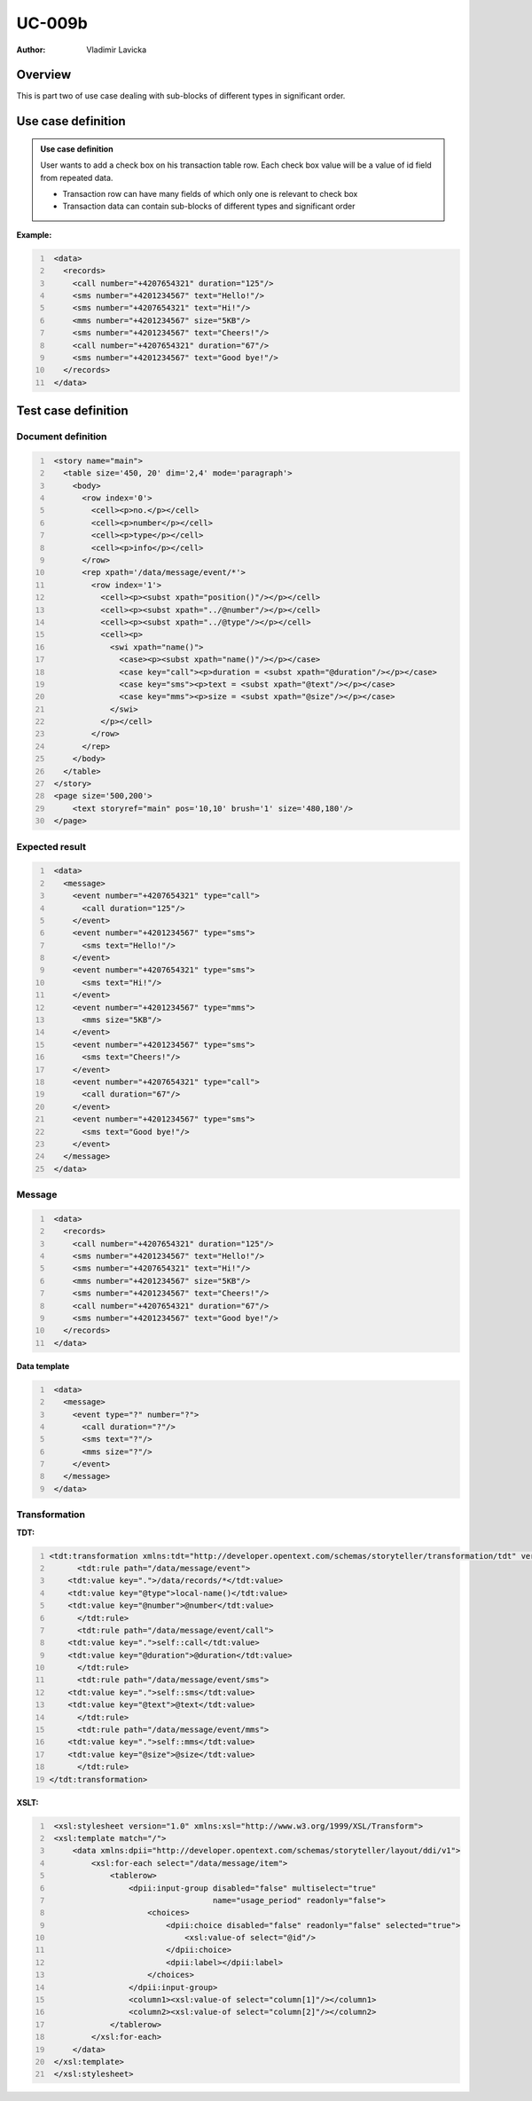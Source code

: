 =======
UC-009b
=======

:Author: Vladimir Lavicka

Overview
========

This is part two of use case dealing with sub-blocks of different types in significant order.


Use case definition
===================

.. admonition:: Use case definition

    User wants to add a check box on his transaction table row. Each check box 
    value will be a value of id field from repeated data.

    - Transaction row can have many fields of which only one is relevant to check box
    - Transaction data can contain sub-blocks of different types and significant order



**Example:**

.. code:: xml
   :number-lines:

    <data>
      <records>
        <call number="+4207654321" duration="125"/>
        <sms number="+4201234567" text="Hello!"/>
        <sms number="+4207654321" text="Hi!"/>
        <mms number="+4201234567" size="5KB"/>
        <sms number="+4201234567" text="Cheers!"/>
        <call number="+4207654321" duration="67"/>
        <sms number="+4201234567" text="Good bye!"/>
      </records>
    </data>





Test case definition
====================

Document definition
-------------------

.. code:: xml
   :number-lines:
   :name: content UC-009b

    <story name="main">
      <table size='450, 20' dim='2,4' mode='paragraph'>
        <body>
          <row index='0'>
            <cell><p>no.</p></cell>
            <cell><p>number</p></cell>
            <cell><p>type</p></cell>
            <cell><p>info</p></cell>
          </row>
          <rep xpath='/data/message/event/*'>
            <row index='1'>
              <cell><p><subst xpath="position()"/></p></cell>
              <cell><p><subst xpath="../@number"/></p></cell>
              <cell><p><subst xpath="../@type"/></p></cell>
              <cell><p>
                <swi xpath="name()">
                  <case><p><subst xpath="name()"/></p></case>
                  <case key="call"><p>duration = <subst xpath="@duration"/></p></case>
                  <case key="sms"><p>text = <subst xpath="@text"/></p></case>
                  <case key="mms"><p>size = <subst xpath="@size"/></p></case>
                </swi>
              </p></cell>
            </row>
          </rep>
        </body>
      </table>
    </story>
    <page size='500,200'>
        <text storyref="main" pos='10,10' brush='1' size='480,180'/>
    </page>


Expected result
---------------

.. code:: xml
   :number-lines:
   :name: instance UC-009b

    <data>
      <message>
        <event number="+4207654321" type="call">
          <call duration="125"/>
        </event>
        <event number="+4201234567" type="sms">
          <sms text="Hello!"/>
        </event>
        <event number="+4207654321" type="sms">
          <sms text="Hi!"/>
        </event>
        <event number="+4201234567" type="mms">
          <mms size="5KB"/>
        </event>
        <event number="+4201234567" type="sms">
          <sms text="Cheers!"/>
        </event>
        <event number="+4207654321" type="call">
          <call duration="67"/>
        </event>
        <event number="+4201234567" type="sms">
          <sms text="Good bye!"/>
        </event>
      </message>
    </data>


Message
-------

.. code:: xml
   :number-lines:
   :name: source UC-009b

    <data>
      <records>
        <call number="+4207654321" duration="125"/>
        <sms number="+4201234567" text="Hello!"/>
        <sms number="+4207654321" text="Hi!"/>
        <mms number="+4201234567" size="5KB"/>
        <sms number="+4201234567" text="Cheers!"/>
        <call number="+4207654321" duration="67"/>
        <sms number="+4201234567" text="Good bye!"/>
      </records>
    </data>


**Data template**

.. code:: xml
   :number-lines:
   :name: template UC-009b

    <data>
      <message>
        <event type="?" number="?">
          <call duration="?"/>
          <sms text="?"/>
          <mms size="?"/>
        </event>
      </message>
    </data>


Transformation
--------------

:TDT:

.. code:: xml
   :number-lines:
   :name: transformation UC-009b

   <tdt:transformation xmlns:tdt="http://developer.opentext.com/schemas/storyteller/transformation/tdt" version="1.0">
	 <tdt:rule path="/data/message/event">
       <tdt:value key=".">/data/records/*</tdt:value>
       <tdt:value key="@type">local-name()</tdt:value>
       <tdt:value key="@number">@number</tdt:value>
	 </tdt:rule>
	 <tdt:rule path="/data/message/event/call">
       <tdt:value key=".">self::call</tdt:value>
       <tdt:value key="@duration">@duration</tdt:value>
	 </tdt:rule>
	 <tdt:rule path="/data/message/event/sms">
       <tdt:value key=".">self::sms</tdt:value>
       <tdt:value key="@text">@text</tdt:value>
	 </tdt:rule>
	 <tdt:rule path="/data/message/event/mms">
       <tdt:value key=".">self::mms</tdt:value>
       <tdt:value key="@size">@size</tdt:value>
	 </tdt:rule>
   </tdt:transformation>


:XSLT:

.. code:: xml
   :number-lines:
   :name: xslt UC-009b

    <xsl:stylesheet version="1.0" xmlns:xsl="http://www.w3.org/1999/XSL/Transform">
    <xsl:template match="/">
        <data xmlns:dpii="http://developer.opentext.com/schemas/storyteller/layout/ddi/v1">
            <xsl:for-each select="/data/message/item">
                <tablerow>
                    <dpii:input-group disabled="false" multiselect="true" 
                                      name="usage_period" readonly="false">
                        <choices>
                            <dpii:choice disabled="false" readonly="false" selected="true">
                                <xsl:value-of select="@id"/>
                            </dpii:choice>
                            <dpii:label></dpii:label>
                        </choices>
                    </dpii:input-group>
                    <column1><xsl:value-of select="column[1]"/></column1>
                    <column2><xsl:value-of select="column[2]"/></column2>
                </tablerow>
            </xsl:for-each>
        </data>
    </xsl:template>
    </xsl:stylesheet>


